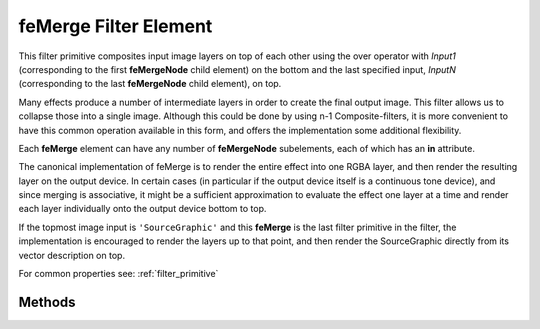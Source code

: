 .. _feMerge:

feMerge Filter Element
======================

.. seealso:: http://www.w3.org/TR/SVG11/filters.html#feMergeElement

This filter primitive composites input image layers on top of each other using
the over operator with `Input1` (corresponding to the first **feMergeNode** child
element) on the bottom and the last specified input, `InputN` (corresponding to
the last **feMergeNode** child element), on top.

Many effects produce a number of intermediate layers in order to create the final
output image. This filter allows us to collapse those into a single image.
Although this could be done by using n-1 Composite-filters, it is more
convenient to have this common operation available in this form, and
offers the implementation some additional flexibility.

Each **feMerge** element can have any number of **feMergeNode** subelements,
each of which has an **in** attribute.

The canonical implementation of feMerge is to render the entire effect into one
RGBA layer, and then render the resulting layer on the output device. In certain
cases (in particular if the output device itself is a continuous tone device),
and since merging is associative, it might be a sufficient approximation to
evaluate the effect one layer at a time and render each layer individually onto
the output device bottom to top.

If the topmost image input is ``'SourceGraphic'`` and this **feMerge** is the
last filter primitive in the filter, the implementation is encouraged to render
the layers up to that point, and then render the SourceGraphic directly from its
vector description on top.

For common properties see: :ref:`filter_primitive`

.. method:: Filter.feMerge(layernames, **extra)
   :noindex:

   :param list layernames: layernames as `strings`

   Create a **feMerge** filter, containing several **feMergeNode** subelements,
   with the input sources specified by **layernames**.

Methods
-------

.. method:: feMerge.feMergeNode(layernames)

   :param list layernames: layernames as `strings`

   Add several **feMergeNode** subelements, with the input sources specified by
   **layernames**.
